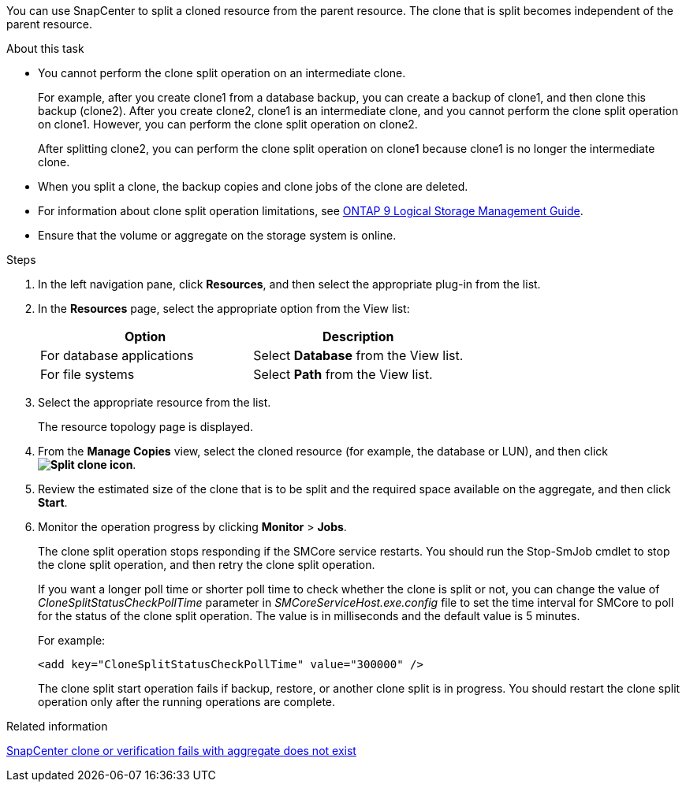 You can use SnapCenter to split a cloned resource from the parent resource. The clone that is split becomes independent of the parent resource.

.About this task

* You cannot perform the clone split operation on an intermediate clone.
+
For example, after you create clone1 from a database backup, you can create a backup of clone1, and then clone this backup (clone2). After you create clone2, clone1 is an intermediate clone, and you cannot perform the clone split operation on clone1. However, you can perform the clone split operation on clone2.
+
After splitting clone2, you can perform the clone split operation on clone1 because clone1 is no longer the intermediate clone.

* When you split a clone, the backup copies and clone jobs of the clone are deleted.
* For information about clone split operation limitations, see http://docs.netapp.com/ontap-9/topic/com.netapp.doc.dot-cm-vsmg/home.html[ONTAP 9 Logical Storage Management Guide^].
* Ensure that the volume or aggregate on the storage system is online.

.Steps

. In the left navigation pane, click *Resources*, and then select the appropriate plug-in from the list.
. In the *Resources* page, select the appropriate option from the View list:
+
|===
| Option| Description

a|
For database applications
a|
Select *Database* from the View list.
a|
For file systems
a|
Select *Path* from the View list.
|===

. Select the appropriate resource from the list.
+
The resource topology page is displayed.

. From the *Manage Copies* view, select the cloned resource (for example, the database or LUN), and then click *image:../media/split_clone.gif[Split clone icon]*.
. Review the estimated size of the clone that is to be split and the required space available on the aggregate, and then click *Start*.
. Monitor the operation progress by clicking *Monitor* > *Jobs*.
+
The clone split operation stops responding if the SMCore service restarts. You should run the Stop-SmJob cmdlet to stop the clone split operation, and then retry the clone split operation.
+
If you want a longer poll time or shorter poll time to check whether the clone is split or not, you can change the value of _CloneSplitStatusCheckPollTime_ parameter in _SMCoreServiceHost.exe.config_ file to set the time interval for SMCore to poll for the status of the clone split operation. The value is in milliseconds and the default value is 5 minutes.
+
For example:
+
----
<add key="CloneSplitStatusCheckPollTime" value="300000" />
----
+
The clone split start operation fails if backup, restore, or another clone split is in progress. You should restart the clone split operation only after the running operations are complete.

.Related information

https://kb.netapp.com/Advice_and_Troubleshooting/Data_Protection_and_Security/SnapCenter/SnapCenter_clone_or_verfication_fails_with_aggregate_does_not_exist[SnapCenter clone or verification fails with aggregate does not exist]
